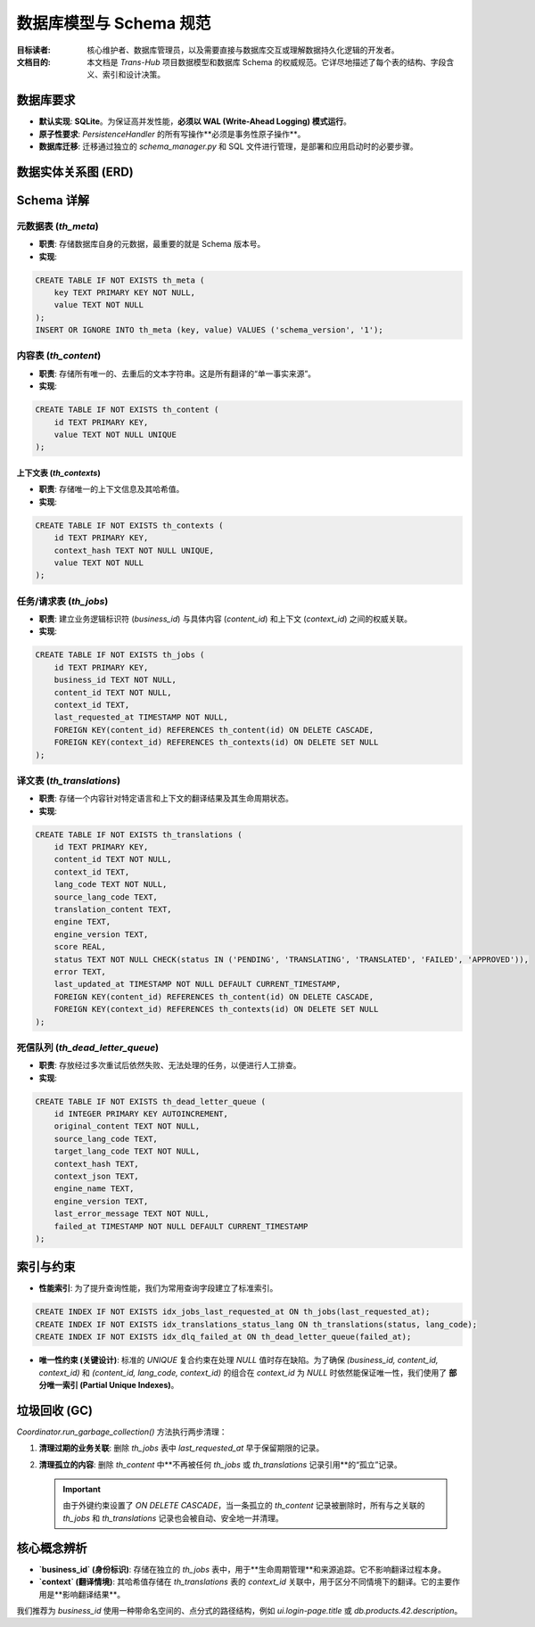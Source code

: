 .. # docs/guides/data_model.rst

=========================
数据库模型与 Schema 规范
=========================

:目标读者: 核心维护者、数据库管理员，以及需要直接与数据库交互或理解数据持久化逻辑的开发者。
:文档目的: 本文档是 `Trans-Hub` 项目数据模型和数据库 Schema 的权威规范。它详尽地描述了每个表的结构、字段含义、索引和设计决策。

数据库要求
----------

- **默认实现**: **SQLite**。为保证高并发性能，**必须以 WAL (Write-Ahead Logging) 模式运行**。
- **原子性要求**: `PersistenceHandler` 的所有写操作**必须是事务性原子操作**。
- **数据库迁移**: 迁移通过独立的 `schema_manager.py` 和 SQL 文件进行管理，是部署和应用启动时的必要步骤。

.. code-block:: sql
   :caption: 数据库基本设置 (来自 001_initial.sql)

   PRAGMA foreign_keys = ON;
   PRAGMA journal_mode = WAL;

数据实体关系图 (ERD)
--------------------

.. mermaid::

   erDiagram
       th_content {
           TEXT id PK
           TEXT value UNIQUE
       }
       th_contexts {
           TEXT id PK
           TEXT context_hash UNIQUE
           TEXT value
       }
       th_jobs {
           TEXT id PK
           TEXT business_id
           TEXT content_id FK
           TEXT context_id FK
           TIMESTAMP last_requested_at
       }
       th_translations {
           TEXT id PK
           TEXT content_id FK
           TEXT context_id FK
           TEXT lang_code
           TEXT status
       }
       th_content ||--o{ th_jobs : "关联"
       th_contexts ||--o{ th_jobs : "关联"
       th_content ||--o{ th_translations : "包含"
       th_contexts ||--o{ th_translations : "包含"


Schema 详解
-----------

元数据表 (`th_meta`)
^^^^^^^^^^^^^^^^^^^^^

- **职责**: 存储数据库自身的元数据，最重要的就是 Schema 版本号。
- **实现**:

.. code-block:: sql

   CREATE TABLE IF NOT EXISTS th_meta (
       key TEXT PRIMARY KEY NOT NULL,
       value TEXT NOT NULL
   );
   INSERT OR IGNORE INTO th_meta (key, value) VALUES ('schema_version', '1');

内容表 (`th_content`)
^^^^^^^^^^^^^^^^^^^^^

- **职责**: 存储所有唯一的、去重后的文本字符串。这是所有翻译的“单一事实来源”。
- **实现**:

.. code-block:: sql

   CREATE TABLE IF NOT EXISTS th_content (
       id TEXT PRIMARY KEY,
       value TEXT NOT NULL UNIQUE
   );

上下文表 (`th_contexts`)
===========================

- **职责**: 存储唯一的上下文信息及其哈希值。
- **实现**:

.. code-block:: sql

   CREATE TABLE IF NOT EXISTS th_contexts (
       id TEXT PRIMARY KEY,
       context_hash TEXT NOT NULL UNIQUE,
       value TEXT NOT NULL
   );

任务/请求表 (`th_jobs`)
^^^^^^^^^^^^^^^^^^^^^^^^^

- **职责**: 建立业务逻辑标识符 (`business_id`) 与具体内容 (`content_id`) 和上下文 (`context_id`) 之间的权威关联。
- **实现**:

.. code-block:: sql

   CREATE TABLE IF NOT EXISTS th_jobs (
       id TEXT PRIMARY KEY,
       business_id TEXT NOT NULL,
       content_id TEXT NOT NULL,
       context_id TEXT,
       last_requested_at TIMESTAMP NOT NULL,
       FOREIGN KEY(content_id) REFERENCES th_content(id) ON DELETE CASCADE,
       FOREIGN KEY(context_id) REFERENCES th_contexts(id) ON DELETE SET NULL
   );

译文表 (`th_translations`)
^^^^^^^^^^^^^^^^^^^^^^^^^^^^

- **职责**: 存储一个内容针对特定语言和上下文的翻译结果及其生命周期状态。
- **实现**:

.. code-block:: sql

   CREATE TABLE IF NOT EXISTS th_translations (
       id TEXT PRIMARY KEY,
       content_id TEXT NOT NULL,
       context_id TEXT,
       lang_code TEXT NOT NULL,
       source_lang_code TEXT,
       translation_content TEXT,
       engine TEXT,
       engine_version TEXT,
       score REAL,
       status TEXT NOT NULL CHECK(status IN ('PENDING', 'TRANSLATING', 'TRANSLATED', 'FAILED', 'APPROVED')),
       error TEXT,
       last_updated_at TIMESTAMP NOT NULL DEFAULT CURRENT_TIMESTAMP,
       FOREIGN KEY(content_id) REFERENCES th_content(id) ON DELETE CASCADE,
       FOREIGN KEY(context_id) REFERENCES th_contexts(id) ON DELETE SET NULL
   );


死信队列 (`th_dead_letter_queue`)
^^^^^^^^^^^^^^^^^^^^^^^^^^^^^^^^^

- **职责**: 存放经过多次重试后依然失败、无法处理的任务，以便进行人工排查。
- **实现**:

.. code-block:: sql

    CREATE TABLE IF NOT EXISTS th_dead_letter_queue (
        id INTEGER PRIMARY KEY AUTOINCREMENT,
        original_content TEXT NOT NULL,
        source_lang_code TEXT,
        target_lang_code TEXT NOT NULL,
        context_hash TEXT,
        context_json TEXT,
        engine_name TEXT,
        engine_version TEXT,
        last_error_message TEXT NOT NULL,
        failed_at TIMESTAMP NOT NULL DEFAULT CURRENT_TIMESTAMP
    );

索引与约束
----------

- **性能索引**: 为了提升查询性能，我们为常用查询字段建立了标准索引。

.. code-block:: sql

   CREATE INDEX IF NOT EXISTS idx_jobs_last_requested_at ON th_jobs(last_requested_at);
   CREATE INDEX IF NOT EXISTS idx_translations_status_lang ON th_translations(status, lang_code);
   CREATE INDEX IF NOT EXISTS idx_dlq_failed_at ON th_dead_letter_queue(failed_at);

- **唯一性约束 (关键设计)**: 标准的 `UNIQUE` 复合约束在处理 `NULL` 值时存在缺陷。为了确保 `(business_id, content_id, context_id)` 和 `(content_id, lang_code, context_id)` 的组合在 `context_id` 为 `NULL` 时依然能保证唯一性，我们使用了 **部分唯一索引 (Partial Unique Indexes)**。

.. code-block:: sql
   :caption: Jobs 表的唯一性约束

   CREATE UNIQUE INDEX IF NOT EXISTS idx_jobs_unique_with_context
   ON th_jobs(business_id, content_id, context_id)
   WHERE context_id IS NOT NULL;

   CREATE UNIQUE INDEX IF NOT EXISTS idx_jobs_unique_without_context
   ON th_jobs(business_id, content_id)
   WHERE context_id IS NULL;

.. code-block:: sql
   :caption: Translations 表的唯一性约束

   CREATE UNIQUE INDEX IF NOT EXISTS idx_translations_unique_with_context
   ON th_translations(content_id, lang_code, context_id)
   WHERE context_id IS NOT NULL;

   CREATE UNIQUE INDEX IF NOT EXISTS idx_translations_unique_without_context
   ON th_translations(content_id, lang_code)
   WHERE context_id IS NULL;

垃圾回收 (GC)
-------------

`Coordinator.run_garbage_collection()` 方法执行两步清理：

1.  **清理过期的业务关联**: 删除 `th_jobs` 表中 `last_requested_at` 早于保留期限的记录。
2.  **清理孤立的内容**: 删除 `th_content` 中**不再被任何 `th_jobs` 或 `th_translations` 记录引用**的“孤立”记录。

    .. important::
       由于外键约束设置了 `ON DELETE CASCADE`，当一条孤立的 `th_content` 记录被删除时，所有与之关联的 `th_jobs` 和 `th_translations` 记录也会被自动、安全地一并清理。

核心概念辨析
------------

- **`business_id` (身份标识)**: 存储在独立的 `th_jobs` 表中，用于**生命周期管理**和来源追踪。它不影响翻译过程本身。
- **`context` (翻译情境)**: 其哈希值存储在 `th_translations` 表的 `context_id` 关联中，用于区分不同情境下的翻译。它的主要作用是**影响翻译结果**。

我们推荐为 `business_id` 使用一种带命名空间的、点分式的路径结构，例如 `ui.login-page.title` 或 `db.products.42.description`。